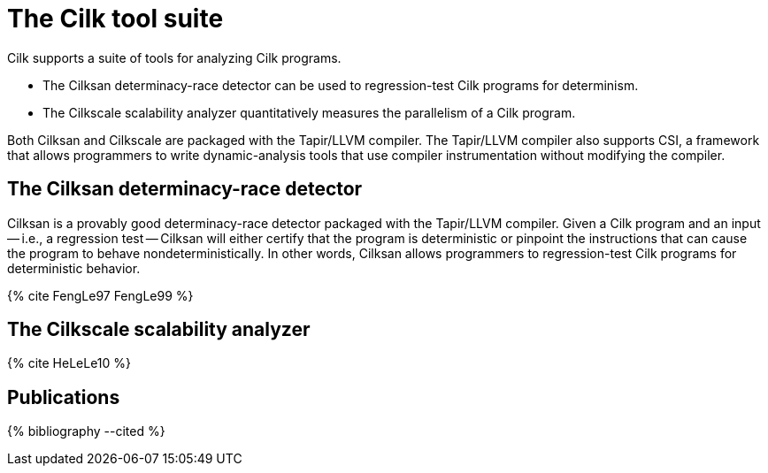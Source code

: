 // -*- mode: adoc -*-
= The Cilk tool suite

Cilk supports a suite of tools for analyzing Cilk programs.

- The Cilksan determinacy-race detector can be used to regression-test
  Cilk programs for determinism.
- The Cilkscale scalability analyzer quantitatively measures the
  parallelism of a Cilk program.

Both Cilksan and Cilkscale are packaged with the Tapir/LLVM compiler.
The Tapir/LLVM compiler also supports CSI, a framework that allows
programmers to write dynamic-analysis tools that use compiler
instrumentation without modifying the compiler.

== The Cilksan determinacy-race detector

Cilksan is a provably good determinacy-race detector packaged with the
Tapir/LLVM compiler.  Given a Cilk program and an input -- i.e., a
regression test -- Cilksan will either certify that the program is
deterministic or pinpoint the instructions that can cause the program
to behave nondeterministically.  In other words, Cilksan allows
programmers to regression-test Cilk programs for deterministic
behavior.

pass:[{% cite FengLe97 FengLe99 %}]

== The Cilkscale scalability analyzer


pass:[{% cite HeLeLe10 %}]

// == The CSI framework


== Publications

pass:[{% bibliography --cited %}]

// - Yuxiong He, Charles E. Leiserson, and William M. Leiserson.  The
//   Cilkview Scalability Analyzer.  In ACM _SPAA_, June
//   2010, pp. 145-156.  https://doi.org/10.1145/1810479.1810509
// - Mingdong Feng and Charles E. Leiserson.  Efficient Detection of
//   Determinacy Races in Cilk Programs.  Theory of Computing Systems,
//   June 1999, 32:3, pp. 301-326.
//   https://doi.org/10.1007/s002240000120.
